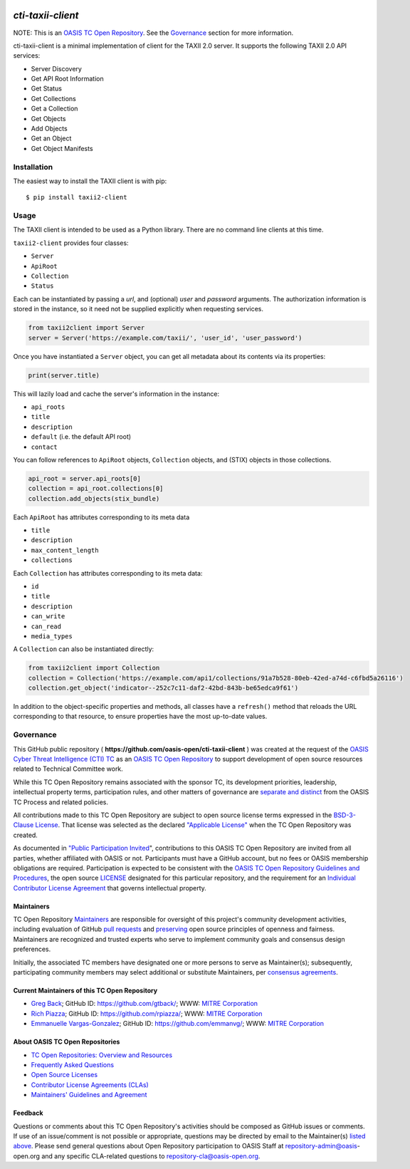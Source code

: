 |Build_Status| |Coverage| |Version|

====================
`cti-taxii-client`
====================

NOTE: This is an `OASIS TC Open Repository
<https://www.oasis-open.org/resources/open-repositories/>`_. See the
`Governance`_ section for more information.

cti-taxii-client is a minimal implementation of client for the TAXII
2.0 server.
It supports the following TAXII 2.0 API services:

- Server Discovery
- Get API Root Information
- Get Status
- Get Collections
- Get a Collection
- Get Objects
- Add Objects
- Get an Object
- Get Object Manifests

Installation
============

The easiest way to install the TAXII client is with pip::

  $ pip install taxii2-client


Usage
=====

The TAXII client is intended to be used as a Python library.  There
are no
command line clients at this time.

``taxii2-client`` provides four classes:

- ``Server``
- ``ApiRoot``
- ``Collection``
- ``Status``

Each can be instantiated by passing a `url`, and (optional) `user` and
`password` arguments. The authorization information is stored in the
instance,
so it need not be supplied explicitly when requesting services.

.. code:: python

    from taxii2client import Server
    server = Server('https://example.com/taxii/', 'user_id', 'user_password')

Once you have instantiated a ``Server`` object, you can get all
metadata about
its contents via its properties:

.. code:: python

  print(server.title)

This will lazily load and cache the server's information in the
instance:

- ``api_roots``
- ``title``
- ``description``
- ``default`` (i.e. the default API root)
- ``contact``

You can follow references to ``ApiRoot`` objects,
``Collection`` objects, and (STIX) objects in those collections.

.. code:: python

  api_root = server.api_roots[0]
  collection = api_root.collections[0]
  collection.add_objects(stix_bundle)

Each ``ApiRoot`` has attributes corresponding to its meta data

- ``title``
- ``description``
- ``max_content_length``
- ``collections``

Each ``Collection`` has attributes corresponding to its meta data:

- ``id``
- ``title``
- ``description``
- ``can_write``
- ``can_read``
- ``media_types``

A ``Collection`` can also be instantiated directly:

.. code:: python

  from taxii2client import Collection
  collection = Collection('https://example.com/api1/collections/91a7b528-80eb-42ed-a74d-c6fbd5a26116')
  collection.get_object('indicator--252c7c11-daf2-42bd-843b-be65edca9f61')

In addition to the object-specific properties and methods, all classes
have a
``refresh()`` method that reloads the URL corresponding to that
resource, to
ensure properties have the most up-to-date values.

Governance
==========

This GitHub public repository (
**https://github.com/oasis-open/cti-taxii-client** ) was created at
the request
of the `OASIS Cyber Threat Intelligence (CTI) TC
<https://www.oasis-open.org/committees/cti/>`__ as an `OASIS TC Open
Repository
<https://www.oasis-open.org/resources/open-repositories/>`__ to
support
development of open source resources related to Technical Committee
work.

While this TC Open Repository remains associated with the sponsor TC,
its
development priorities, leadership, intellectual property terms,
participation
rules, and other matters of governance are `separate and distinct
<https://github.com/oasis-open/cti-taxii-
client/blob/master/CONTRIBUTING.md#governance-distinct-from-oasis-tc-
process>`__
from the OASIS TC Process and related policies.

All contributions made to this TC Open Repository are subject to open
source
license terms expressed in the `BSD-3-Clause License
<https://www.oasis-open.org/sites/www.oasis-open.org/files/BSD-3-
Clause.txt>`__.
That license was selected as the declared `"Applicable License"
<https://www.oasis-open.org/resources/open-repositories/licenses>`__
when the
TC Open Repository was created.

As documented in `"Public Participation Invited
<https://github.com/oasis-open/cti-taxii-
client/blob/master/CONTRIBUTING.md#public-participation-invited>`__",
contributions to this OASIS TC Open Repository are invited from all
parties,
whether affiliated with OASIS or not. Participants must have a GitHub
account,
but no fees or OASIS membership obligations are required.
Participation is
expected to be consistent with the `OASIS TC Open Repository
Guidelines and
Procedures
<https://www.oasis-open.org/policies-guidelines/open-repositories>`__,
the open
source `LICENSE
<https://github.com/oasis-open/cti-taxii-
client/blob/master/LICENSE>`__
designated for this particular repository, and the requirement for an
`Individual Contributor License Agreement
<https://www.oasis-open.org/resources/open-
repositories/cla/individual-cla>`__
that governs intellectual property.

Maintainers
-----------

TC Open Repository `Maintainers
<https://www.oasis-open.org/resources/open-repositories/maintainers-
guide>`__
are responsible for oversight of this project's community development
activities, including evaluation of GitHub `pull requests
<https://github.com/oasis-open/cti-taxii-
client/blob/master/CONTRIBUTING.md#fork-and-pull-collaboration-
model>`__
and `preserving
<https://www.oasis-open.org/policies-guidelines/open-
repositories#repositoryManagement>`__
open source principles of openness and fairness. Maintainers are
recognized and
trusted experts who serve to implement community goals and consensus
design
preferences.

Initially, the associated TC members have designated one or more
persons to
serve as Maintainer(s); subsequently, participating community members
may select
additional or substitute Maintainers, per `consensus agreements
<https://www.oasis-open.org/resources/open-repositories/maintainers-
guide#additionalMaintainers>`__.

Current Maintainers of this TC Open Repository
-------------------------------------------

-  `Greg Back <mailto:gback@mitre.org>`__; GitHub ID:
   https://github.com/gtback/; WWW: `MITRE
   Corporation <https://www.mitre.org/>`__
-  `Rich Piazza <mailto:rpiazza@mitre.org>`__; GitHub ID:
   https://github.com/rpiazza/; WWW: `MITRE
   Corporation <https://www.mitre.org/>`__
-  `Emmanuelle Vargas-Gonzalez <mailto:emmanuelle@mitre.org>`__;
   GitHub ID:
   https://github.com/emmanvg/; WWW: `MITRE
   Corporation <https://www.mitre.org/>`__

About OASIS TC Open Repositories
-----------------------------

-  `TC Open Repositories: Overview and
   Resources <https://www.oasis-open.org/resources/open-
   repositories/>`__
-  `Frequently Asked
   Questions <https://www.oasis-open.org/resources/open-
   repositories/faq>`__
-  `Open Source
   Licenses <https://www.oasis-open.org/resources/open-
   repositories/licenses>`__
-  `Contributor License Agreements
   (CLAs) <https://www.oasis-open.org/resources/open-
   repositories/cla>`__
-  `Maintainers' Guidelines and
   Agreement <https://www.oasis-open.org/resources/open-
   repositories/maintainers-guide>`__

Feedback
--------

Questions or comments about this TC Open Repository's activities
should be composed
as GitHub issues or comments. If use of an issue/comment is not
possible or
appropriate, questions may be directed by email to the Maintainer(s)
`listed
above <#currentMaintainers>`__. Please send general questions about
Open
Repository participation to OASIS Staff at repository-admin@oasis-
open.org and
any specific CLA-related questions to repository-cla@oasis-open.org.

.. |Build_Status| image:: https://travis-ci.org/oasis-open/cti-taxii-client.svg?branch=master
   :target: https://travis-ci.org/oasis-open/cti-taxii-client
.. |Coverage| image:: https://codecov.io/gh/oasis-open/cti-taxii-client/branch/master/graph/badge.svg
   :target: https://codecov.io/gh/oasis-open/cti-taxii-client
.. |Version| image:: https://img.shields.io/pypi/v/taxii2-client.svg?maxAge=3600
   :target: https://pypi.python.org/pypi/taxii2-client/
